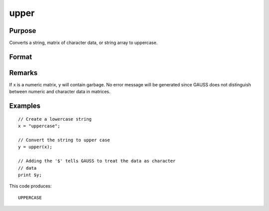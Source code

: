
upper
==============================================

Purpose
----------------
Converts a string, matrix of character data, or string array to uppercase.

Format
----------------
.. function:: upper(x)

    :param x: or NxK matrix, or string array containing the character data to be converted to uppercase.
    :type x: string

    :returns: y (*string*), or NxK matrix, or string array containing the uppercase equivalent of the data in x.

Remarks
-------

If x is a numeric matrix, y will contain garbage. No error message will
be generated since GAUSS does not distinguish between numeric and
character data in matrices.


Examples
----------------

::

    // Create a lowercase string
    x = "uppercase";
    
    // Convert the string to upper case
    y = upper(x);
    
    // Adding the '$' tells GAUSS to treat the data as character
    // data
    print $y;

This code produces:

::

    UPPERCASE

.. seealso:: Functions :func:`lower`
